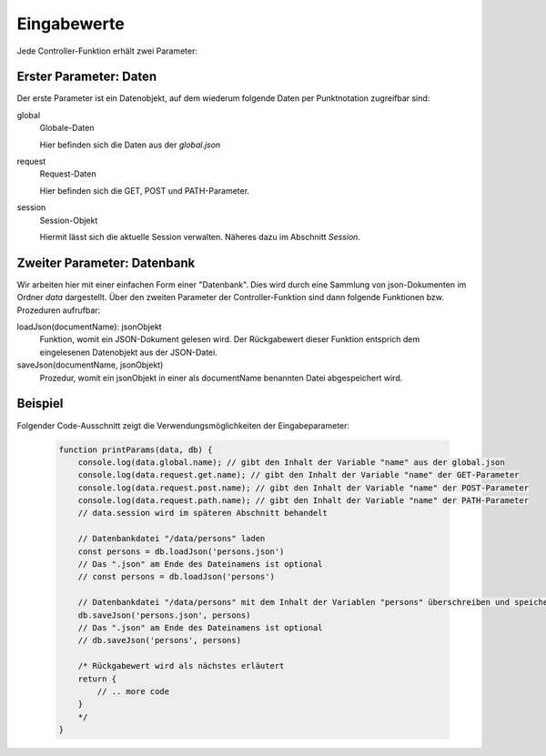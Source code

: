 Eingabewerte
------------

Jede Controller-Funktion erhält zwei Parameter:

Erster Parameter: Daten
^^^^^^^^^^^^^^^^^^^^^^^

Der erste Parameter ist ein Datenobjekt, auf dem wiederum folgende Daten per Punktnotation zugreifbar sind:

global
    Globale-Daten

    Hier befinden sich die Daten aus der *global.json*

request
    Request-Daten

    Hier befinden sich die GET, POST und PATH-Parameter.

session
    Session-Objekt

    Hiermit lässt sich die aktuelle Session verwalten. Näheres dazu im Abschnitt *Session*.


Zweiter Parameter: Datenbank
^^^^^^^^^^^^^^^^^^^^^^^^^^^^
  
Wir arbeiten hier mit einer einfachen Form einer "Datenbank". Dies wird durch eine Sammlung von json-Dokumenten im Ordner *data* dargestellt. Über den zweiten Parameter der Controller-Funktion sind dann folgende Funktionen bzw. Prozeduren aufrufbar:

loadJson(documentName): jsonObjekt
    Funktion, womit ein JSON-Dokument gelesen wird. Der Rückgabewert dieser Funktion entsprich dem eingelesenen Datenobjekt aus der JSON-Datei.

saveJson(documentName, jsonObjekt)
    Prozedur, womit ein jsonObjekt in einer als documentName benannten Datei abgespeichert wird.


Beispiel
^^^^^^^^


Folgender Code-Ausschnitt zeigt die Verwendungsmöglichkeiten der Eingabeparameter:

    .. code-block:: js

        function printParams(data, db) {
            console.log(data.global.name); // gibt den Inhalt der Variable "name" aus der global.json
            console.log(data.request.get.name); // gibt den Inhalt der Variable "name" der GET-Parameter
            console.log(data.request.post.name); // gibt den Inhalt der Variable "name" der POST-Parameter
            console.log(data.request.path.name); // gibt den Inhalt der Variable "name" der PATH-Parameter
            // data.session wird im späteren Abschnitt behandelt
            
            // Datenbankdatei "/data/persons" laden
            const persons = db.loadJson('persons.json')
            // Das ".json" am Ende des Dateinamens ist optional
            // const persons = db.loadJson('persons')
            
            // Datenbankdatei "/data/persons" mit dem Inhalt der Variablen "persons" überschreiben und speichern
            db.saveJson('persons.json', persons)
            // Das ".json" am Ende des Dateinamens ist optional
            // db.saveJson('persons', persons)
            
            /* Rückgabewert wird als nächstes erläutert
            return {
                // .. more code
            }
            */  
        }

